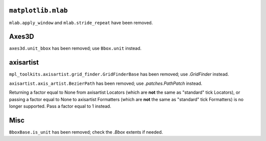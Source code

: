 ``matplotlib.mlab``
~~~~~~~~~~~~~~~~~~~
``mlab.apply_window`` and ``mlab.stride_repeat`` have been removed.

Axes3D
~~~~~~
``axes3d.unit_bbox`` has been removed; use ``Bbox.unit`` instead.

axisartist
~~~~~~~~~~
``mpl_toolkits.axisartist.grid_finder.GridFinderBase`` has been removed; use
`.GridFinder` instead.

``axisartist.axis_artist.BezierPath`` has been removed; use
`.patches.PathPatch` instead.

Returning a factor equal to None from axisartist Locators (which are **not**
the same as "standard" tick Locators), or passing a factor equal to None
to axisartist Formatters (which are **not** the same as "standard" tick
Formatters) is no longer supported. Pass a factor equal to 1 instead.

Misc
~~~~
``BboxBase.is_unit`` has been removed; check the `.Bbox` extents if needed.

